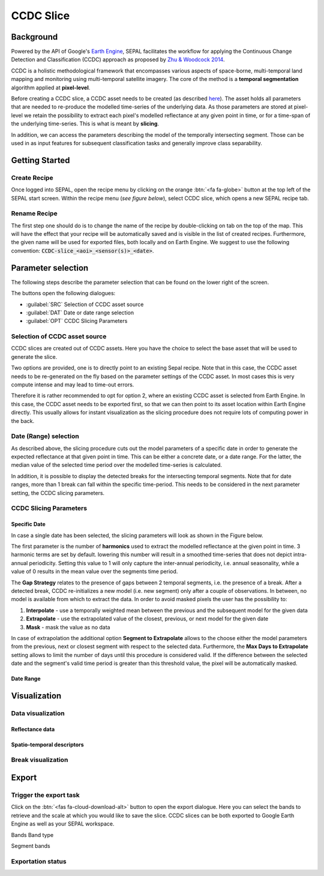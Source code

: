 CCDC Slice
==========

Background
------------

Powered by the API of Google's `Earth Engine <https://earthengine.google.com/>`_, SEPAL facilitates the workflow for applying the Continuous Change Detection and Classification (CCDC) approach as proposed by `Zhu & Woodcock 2014 <https://www.sciencedirect.com/science/article/pii/S0034425714000248>`_.

CCDC is a holistic methodological framework that encompasses various aspects of space-borne, multi-temporal land mapping and monitoring using multi-temporal satellite imagery. The core of the method is a **temporal segmentation** algorithm applied at **pixel-level**.

Before creating a CCDC slice, a CCDC asset needs to be created (as described `here <ccdc.html>`__). The asset holds all parameters that are needed to re-produce the modelled time-series of the underlying data. As those parameters are stored at pixel-level we retain the possibility to extract each pixel's modelled reflectance at any given point in time, or for a time-span of the underlying time-series. This is what is meant by **slicing**.

In addition, we can access the parameters describing the model of the temporally intersecting segment. Those can be used in as input features for subsequent classification tasks and generally improve class separability.

Getting Started
---------------

Create Recipe
^^^^^^^^^^^^^^

Once logged into SEPAL, open the recipe menu by clicking on the orange :btn:`<fa fa-globe>` button at the top left of the SEPAL start screen. Within the recipe menu (*see figure below*), select CCDC slice, which opens a new SEPAL recipe tab.

.. thumbnail:: ../_images/cookbook/ccdc_slice/recipe_selection.png
    :group: ccdc-recipe-selection
    :title: Selection menu for SEPAL recipes
    :width: 60%
    :align: center

Rename Recipe
^^^^^^^^^^^^^

The first step one should do is to change the name of the recipe by double-clicking on tab on the top of the map. This will have the effect that your recipe will be automatically saved and is visible in the list of created recipes. Furthermore, the given name will be used for exported files, both locally and on Earth Engine. We suggest to use the following convention: :code:`CCDC-slice_<aoi>_<sensor(s)>_<date>`.

.. thumbnail:: ../_images/cookbook/ccdc_slice/recipe_unnamed.png
    :title: CCDC asset default title
    :width: 40%

.. thumbnail:: ../_images/cookbook/ccdc_slice/recipe_renamed.png
    :title: CCDC assed modified title
    :width: 40%

Parameter selection
-------------------

The following steps describe the parameter selection that can be found on the lower right of the screen.

.. thumbnail:: ../_images/cookbook/ccdc_slice/ccdc_slice_start_screen.png
    :title: CCDC slice parameters

.. line-break::

The buttons open the following dialogues:

-   :guilabel:`SRC` Selection of CCDC asset source
-   :guilabel:`DAT` Date or date range selection
-   :guilabel:`OPT` CCDC Slicing Parameters


Selection of CCDC asset source
^^^^^^^^^^^^^^^^^^^^^^^^^^^^^^

CCDC slices are created out of CCDC assets. Here you have the choice to select the base asset that will be used to generate the slice.

Two options are provided, one is to directly point to an existing Sepal recipe. Note that in this case, the CCDC asset needs to be re-generated on the fly based on the parameter settings of the CCDC asset. In most cases this is very compute intense and may lead to time-out errors.

Therefore it is rather recommended to opt for option 2, where an existing CCDC asset is selected from Earth Engine. In this case, the CCDC asset needs to be exported first, so that we can then point to its asset location within Earth Engine directly. This usually allows for instant visualization as the slicing procedure does not require lots of computing power in the back.


Date (Range) selection
^^^^^^^^^^^^^^^^^^^^^^^^^^^^

As described above, the slicing procedure cuts out the model parameters of a specific date in order to generate the expected reflectance at that given point in time. This can be either a concrete date, or a date range. For the latter, the median value of the selected time period over the modelled time-series is calculated.

In addition, it is possible to display the detected breaks for the intersecting temporal segments. Note that for date ranges, more than 1 break can fall within the specific time-period. This needs to be considered in the next parameter setting, the CCDC slicing parameters.

CCDC Slicing Parameters
^^^^^^^^^^^^^^^^^^^^^^^

Specific Date
""""""""""""

In case a single date has been selected, the slicing parameters will look as shown in the Figure below.

.. thumbnail:: ../_images/cookbook/ccdc_slice/ccdc_slice_date_parameters.png
    :group: ccdc-slice-parameters-date
    :title: Selection menu for CCDC slice parameters
    :width: 60%
    :align: center

The first parameter is the number of **harmonics** used to extract the modelled reflectance at the given point in time. 3 harmonic terms are set by default. lowering this number will result in a smoothed time-series that does not depict intra-annual periodicity. Setting this value to 1 will only capture the inter-annual periodicity, i.e. annual seasonality, while a value of 0 results in the mean value over the segments time period.

The **Gap Strategy** relates to the presence of gaps between 2 temporal segments, i.e. the presence of a break. After a detected break, CCDC re-initializes a new model (i.e. new segment) only after a couple of observations. In between, no model is available from which to extract the data. In order to avoid masked pixels the user has the possibility to:

1. **Interpolate** - use a temporally weighted mean between the previous and the subsequent model for the given data

2. **Extrapolate** - use the extrapolated value of the closest, previous, or next model for the given date
3. **Mask** - mask the value as no data

In case of extrapolation the additional option **Segment to Extrapolate** allows to the choose either the model parameters from the previous, next or closest segment with respect to the selected data. Furthermore, the **Max Days to Extrapolate** setting allows to limit the number of days until this procedure is considered valid. If the difference between the selected date and the segment's valid time period is greater than this threshold value, the pixel will be automatically masked.

Date Range
""""""""""

.. thumbnail:: ../_images/cookbook/ccdc_slice/ccdc_slice_date_range_parameters.png
    :group: ccdc-slice-parameters-date-range
    :title: Selection menu for CCDC slice parameters - date range
    :width: 60%
    :align: center

Visualization
-----------------

Data visualization
^^^^^^^^^^^^^^^^^^

Reflectance data
""""""""""""""""

Spatio-temporal descriptors
"""""""""""""""""""""""""""

Break visualization
^^^^^^^^^^^^^^^^^^^^



Export
------

Trigger the export task
^^^^^^^^^^^^^^^^^^^^^^

Click on the :btn:`<fas fa-cloud-download-alt>` button to open the export dialogue. Here you can select the bands to retrieve and the scale at which you would like to save the slice. CCDC slices can be both exported to Google Earth Engine as well as your SEPAL workspace.

Bands
Band type

Segment bands


Exportation status
^^^^^^^^^^^^^^^^^^



